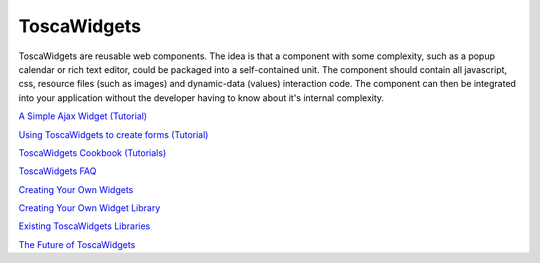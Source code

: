 

ToscaWidgets
============

ToscaWidgets are reusable web components. The idea is that a component with some complexity, such as a popup calendar or rich text editor, could be packaged into a self-contained unit.  The component should contain all javascript, css, resource files (such as images) and dynamic-data (values) interaction code.  The component can then be integrated into your application without the developer having to know about it's internal complexity. 

`A Simple Ajax Widget (Tutorial) <RoughDocs/ToscaWidgets/Using>`_

`Using ToscaWidgets to create forms (Tutorial) <RoughDocs/ToscaWidgets/Forms>`_

`ToscaWidgets Cookbook (Tutorials) <RoughDocs/ToscaWidgets/Cookbook>`_

`ToscaWidgets FAQ <RoughDocs/ToscaWidgets/FAQ>`_

`Creating Your Own Widgets <RoughDocs/ToscaWidgets/Creation>`_

`Creating Your Own Widget Library <RoughDocs/ToscaWidgets/Library>`_

`Existing ToscaWidgets Libraries <RoughDocs/ToscaWidgets/ExistingLibraries>`_

`The Future of ToscaWidgets <RoughDocs/ToscaWidgets/Future>`_
